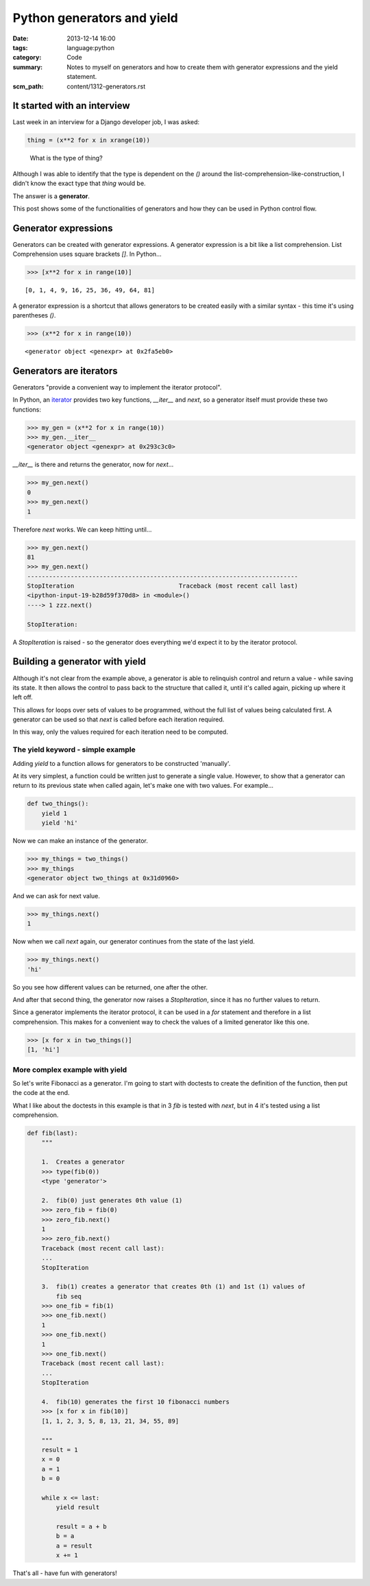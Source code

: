 Python generators and yield
###########################

:date: 2013-12-14 16:00
:tags: language:python
:category: Code
:summary: Notes to myself on generators and how to create them with generator
          expressions and the yield statement.
:scm_path: content/1312-generators.rst


It started with an interview
----------------------------

Last week in an interview for a Django developer job, I was asked:

.. code-block:: python

    thing = (x**2 for x in xrange(10))

..

    What is the type of thing?


Although I was able to identify that the type is dependent on the `()` around
the list-comprehension-like-construction, I didn't know the exact type that
`thing` would be.

The answer is a **generator**.

This post shows some of the functionalities of generators and how they can
be used in Python control flow.


Generator expressions
---------------------

Generators can be created with generator expressions. A generator expression is
a bit like a list comprehension. List Comprehension uses square brackets
`[]`. In Python...

.. code-block:: python

    >>> [x**2 for x in range(10)]

::

    [0, 1, 4, 9, 16, 25, 36, 49, 64, 81]


A generator expression is a shortcut that allows generators to be created
easily with a similar syntax - this time it's using parentheses `()`.

.. code-block:: python

    >>> (x**2 for x in range(10))

::

    <generator object <genexpr> at 0x2fa5eb0>


Generators are iterators
------------------------

Generators "provide a convenient way to implement the iterator protocol".

In Python, an `iterator
<http://docs.python.org/2.7/library/stdtypes.html#typeiter>`_ provides two key
functions, `__iter__` and `next`, so a generator itself must provide these two
functions:

.. code-block:: python

    >>> my_gen = (x**2 for x in range(10))
    >>> my_gen.__iter__
    <generator object <genexpr> at 0x293c3c0>

`__iter__` is there and returns the generator, now for `next`...

.. code-block:: python

    >>> my_gen.next()
    0
    >>> my_gen.next()
    1

Therefore `next` works. We can keep hitting until...

.. code-block:: python

    >>> my_gen.next()
    81
    >>> my_gen.next()
    ---------------------------------------------------------------------------
    StopIteration                             Traceback (most recent call last)
    <ipython-input-19-b28d59f370d8> in <module>()
    ----> 1 zzz.next()

    StopIteration: 

A `StopIteration` is raised - so the generator does everything we'd expect it
to by the iterator protocol.


Building a generator with yield
-------------------------------

Although it's not clear from the example above, a generator is able to
relinquish control and return a value - while saving its state. It then allows
the control to pass back to the structure that called it, until it's called
again, picking up where it left off.

This allows for loops over sets of values to be programmed, without the full
list of values being calculated first. A generator can be used so that `next`
is called before each iteration required.

In this way, only the values required for each iteration need to be computed.


The yield keyword - simple example
~~~~~~~~~~~~~~~~~~~~~~~~~~~~~~~~~~

Adding `yield` to a function allows for generators to be constructed
'manually'.

At its very simplest, a function could be written just to generate a single
value. However, to show that a generator can return to its previous state when
called again, let's make one with two values. For example...

.. code-block:: python

    def two_things():
        yield 1
        yield 'hi'

Now we can make an instance of the generator.

.. code-block:: python

    >>> my_things = two_things()
    >>> my_things
    <generator object two_things at 0x31d0960>

And we can ask for next value.

.. code-block:: python

    >>> my_things.next()
    1

Now when we call `next` again, our generator continues from the state of the
last yield.

.. code-block:: python

    >>> my_things.next()
    'hi'

So you see how different values can be returned, one after the other.

And after that second thing, the generator now raises a `StopIteration`, since
it has no further values to return.

Since a generator implements the iterator protocol, it can be used in a `for`
statement and therefore in a list comprehension. This makes for a convenient
way to check the values of a limited generator like this one.

.. code-block:: python

    >>> [x for x in two_things()]
    [1, 'hi']

More complex example with yield
~~~~~~~~~~~~~~~~~~~~~~~~~~~~~~~

So let's write Fibonacci as a generator. I'm going to start with doctests to
create the definition of the function, then put the code at the end.

What I like about the doctests in this example is that in 3 `fib` is tested
with `next`, but in 4 it's tested using a list comprehension.

.. code-block:: python

    def fib(last):
        """

        1.  Creates a generator
        >>> type(fib(0))
        <type 'generator'>

        2.  fib(0) just generates 0th value (1)
        >>> zero_fib = fib(0)
        >>> zero_fib.next()
        1
        >>> zero_fib.next()
        Traceback (most recent call last):
        ...
        StopIteration

        3.  fib(1) creates a generator that creates 0th (1) and 1st (1) values of
            fib seq
        >>> one_fib = fib(1)
        >>> one_fib.next()
        1
        >>> one_fib.next()
        1
        >>> one_fib.next()
        Traceback (most recent call last):
        ...
        StopIteration

        4.  fib(10) generates the first 10 fibonacci numbers
        >>> [x for x in fib(10)]
        [1, 1, 2, 3, 5, 8, 13, 21, 34, 55, 89]

        """
        result = 1
        x = 0
        a = 1
        b = 0

        while x <= last:
            yield result

            result = a + b
            b = a
            a = result
            x += 1

That's all - have fun with generators!
